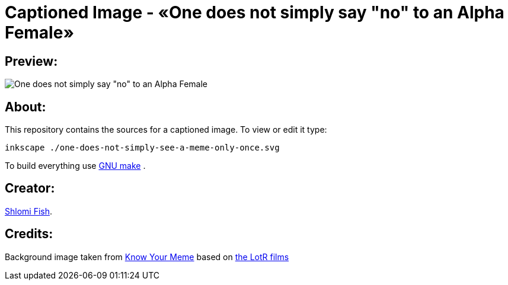 Captioned Image - «One does not simply say "no" to an Alpha Female»
===================================================================

[id="preview"]
Preview:
--------

image::./one-does-not-simply-see-a-meme-only-once.svg.webp[One does not simply say "no" to an Alpha Female]

[id="about"]
About:
------

This repository contains the sources for a captioned image. To view or
edit it type:

    inkscape ./one-does-not-simply-see-a-meme-only-once.svg

To build everything use https://www.gnu.org/software/make/[GNU make] .

[id="creators"]
Creator:
--------

https://www.shlomifish.org/[Shlomi Fish].

[id="credits"]
Credits:
--------

Background image taken from https://knowyourmeme.com/memes/one-does-not-simply-walk-into-mordor[Know Your Meme] based on https://en.wikipedia.org/wiki/The_Lord_of_the_Rings_(film_series)[the LotR films]
